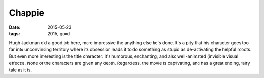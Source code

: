 Chappie
=======

:date: 2015-05-23
:tags: 2015, good



Hugh Jackman did a good job here, more impressive the anything else
he's done. It's a pity that his character goes too far into
unconvincing territory where its obsession leads it to do something as
stupid as de-activating the helpful robots. But even more interesting
is the title character: it's humorous, enchanting, and also
well-animated (invisible visual effects). None of the characters are
given any depth. Regardless, the movie is captivating, and has a great
ending, fairy tale as it is.
